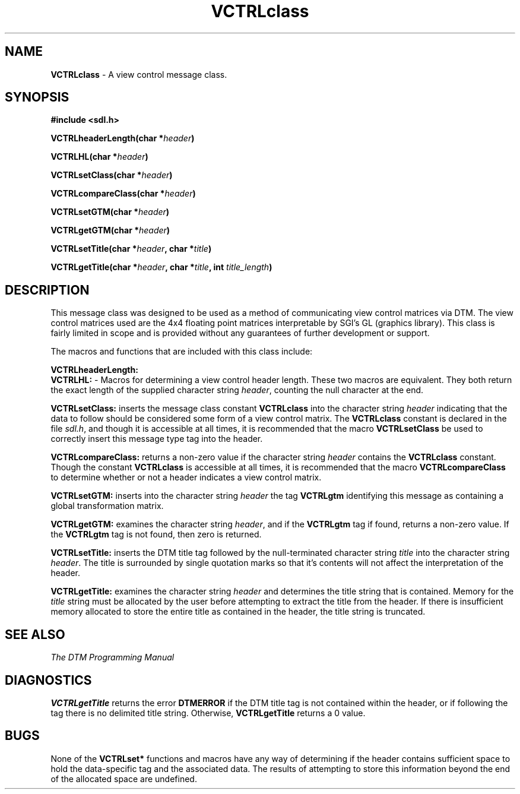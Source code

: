 .TH VCTRLclass 3DTM "10 February 1992" DTM-2.3 "DTM Version 2.3"
.LP
.SH "NAME"
\fBVCTRLclass\fP - A view control message class.
.LP
.SH "SYNOPSIS"
.nf
.B #include <sdl.h>
.LP
.B VCTRLheaderLength(char *\fIheader\fP)
.LP
.B VCTRLHL(char *\fIheader\fP)
.LP
.B VCTRLsetClass(char *\fIheader\fP)
.LP
.B VCTRLcompareClass(char *\fIheader\fP)
.LP
.B VCTRLsetGTM(char *\fIheader\fP)
.LP
.B VCTRLgetGTM(char *\fIheader\fP)
.LP
.B VCTRLsetTitle(char *\fIheader\fP, char *\fItitle\fP)
.LP
.B VCTRLgetTitle(char *\fIheader\fP, char *\fItitle\fP, int \fItitle_length\fP)
.fi
.LP
.SH "DESCRIPTION"
This message class was designed to be used as a method of communicating
view control matrices via DTM.  The view control matrices used are the
4x4 floating point matrices interpretable by SGI's GL (graphics library).
This class is fairly limited in scope and is provided without any guarantees
of further development or support.
.LP
The macros and functions that are included with this class include:
.LP
.nf
\fBVCTRLheaderLength:\fP
.fi
\fBVCTRLHL:\fP - Macros for determining a view control header length.
These two macros are equivalent.  They both return the exact length of
the supplied character string \fIheader\fP, counting the null character
at the end.
.LP
\fBVCTRLsetClass:\fP inserts the message class constant \fBVCTRLclass\fP
into the character string \fIheader\fP indicating that the data to follow
should be considered some form of a view control matrix.  The \fBVCTRLclass\fP
constant is declared in the file \fIsdl.h\fP, and though it is accessible 
at all times, it is recommended that the macro \fBVCTRLsetClass\fP
be used to correctly insert this message type tag into the header.
.LP
\fBVCTRLcompareClass:\fP returns a non-zero value if the character string
\fIheader\fP contains the \fBVCTRLclass\fP constant.  Though the constant 
\fBVCTRLclass\fP is accessible at all times, it is recommended that the macro 
\fBVCTRLcompareClass\fP to determine whether or not a header indicates a 
view control matrix.
.LP
\fBVCTRLsetGTM:\fP inserts into the character string \fIheader\fP the tag 
\fBVCTRLgtm\fP identifying this message as containing a global transformation
matrix.
.LP
\fBVCTRLgetGTM:\fP examines the character string \fIheader\fP, and if the 
\fBVCTRLgtm\fP tag if found, returns a non-zero value.  If the \fBVCTRLgtm\fP
tag is not found, then zero is returned.
.LP
\fBVCTRLsetTitle:\fP inserts the DTM title tag followed by the null-terminated
character string \fItitle\fP into the character string \fIheader\fP.
The title is surrounded by single quotation marks so that it's contents will
not affect the interpretation of the header.
.LP
\fBVCTRLgetTitle:\fP examines the character string \fIheader\fP and determines
the title string that is contained.  Memory for the \fItitle\fP string must
be allocated by the user before attempting to extract the title from the
header.  If there is insufficient memory allocated to store the entire title
as contained in the header, the title string is truncated.
.LP
.SH "SEE ALSO"
\fIThe DTM Programming Manual\fP
.SH "DIAGNOSTICS"
\fBVCTRLgetTitle\fP returns the error \fBDTMERROR\fP if the DTM title tag
is not contained within the header, or if following the tag there is no 
delimited title string.  Otherwise, \fBVCTRLgetTitle\fP returns a 0 value.
.LP
.SH "BUGS"
None of the \fBVCTRLset*\fP functions and macros have any way of determining
if the header contains sufficient space to hold the data-specific tag and
the associated data.  The results of attempting to store this information
beyond the end of the allocated space are undefined.
